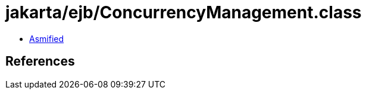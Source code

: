 = jakarta/ejb/ConcurrencyManagement.class

 - link:ConcurrencyManagement-asmified.java[Asmified]

== References


